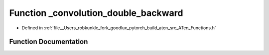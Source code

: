 .. _function_at___convolution_double_backward:

Function _convolution_double_backward
=====================================

- Defined in :ref:`file__Users_robkunkle_fork_goodlux_pytorch_build_aten_src_ATen_Functions.h`


Function Documentation
----------------------


.. doxygenfunction:: at::_convolution_double_backward
